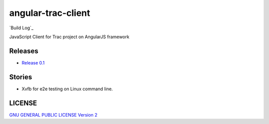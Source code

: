 angular-trac-client
===================

|travis-img| `Build Log`_

JavaScript Client for Trac project on AngularJS framework

Releases
--------

- `Release 0.1 <docs/angular-trac-client-0.1.rst>`_

Stories
-------

- Xvfb for e2e testing on Linux command line.

LICENSE
-------

`GNU GENERAL PUBLIC LICENSE Version 2 <LICENSE-GPL2.txt>`_

.. |travis-img| image:: https://api.travis-ci.org/leocornus/angular-trac-client.png
.. _Travis-CI Build Log: https://travis-ci.org/leocornus/angular-trac-client
